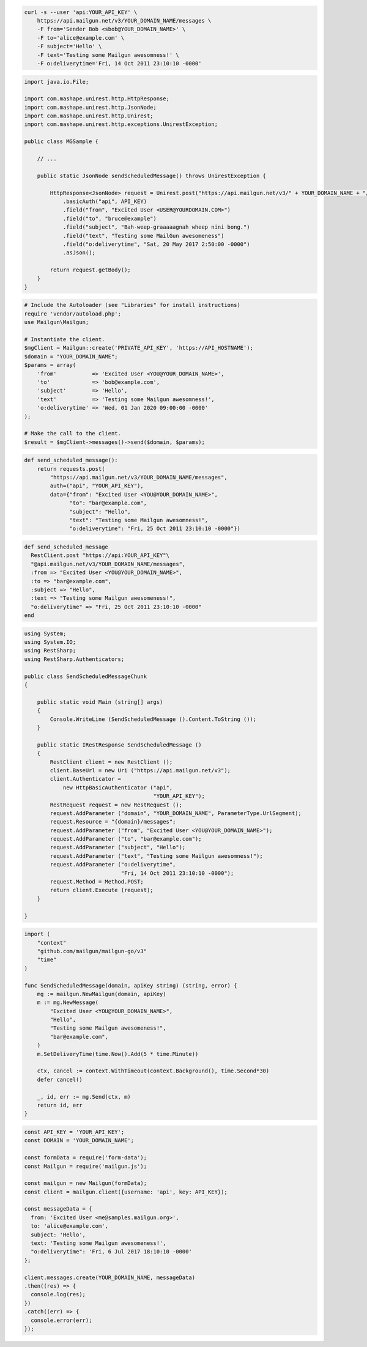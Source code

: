 
.. code-block:: bash

  curl -s --user 'api:YOUR_API_KEY' \
      https://api.mailgun.net/v3/YOUR_DOMAIN_NAME/messages \
      -F from='Sender Bob <sbob@YOUR_DOMAIN_NAME>' \
      -F to='alice@example.com' \
      -F subject='Hello' \
      -F text='Testing some Mailgun awesomness!' \
      -F o:deliverytime='Fri, 14 Oct 2011 23:10:10 -0000'

.. code-block:: java

 import java.io.File;

 import com.mashape.unirest.http.HttpResponse;
 import com.mashape.unirest.http.JsonNode;
 import com.mashape.unirest.http.Unirest;
 import com.mashape.unirest.http.exceptions.UnirestException;

 public class MGSample {

     // ...

     public static JsonNode sendScheduledMessage() throws UnirestException {

         HttpResponse<JsonNode> request = Unirest.post("https://api.mailgun.net/v3/" + YOUR_DOMAIN_NAME + "/messages")
             .basicAuth("api", API_KEY)
             .field("from", "Excited User <USER@YOURDOMAIN.COM>")
             .field("to", "bruce@example")
             .field("subject", "Bah-weep-graaaaagnah wheep nini bong.")
             .field("text", "Testing some MailGun awesomeness")
             .field("o:deliverytime", "Sat, 20 May 2017 2:50:00 -0000")
             .asJson();

         return request.getBody();
     }
 }

.. code-block:: php

  # Include the Autoloader (see "Libraries" for install instructions)
  require 'vendor/autoload.php';
  use Mailgun\Mailgun;

  # Instantiate the client.
  $mgClient = Mailgun::create('PRIVATE_API_KEY', 'https://API_HOSTNAME');
  $domain = "YOUR_DOMAIN_NAME";
  $params = array(
      'from'           => 'Excited User <YOU@YOUR_DOMAIN_NAME>',
      'to'             => 'bob@example.com',
      'subject'        => 'Hello',
      'text'           => 'Testing some Mailgun awesomness!',
      'o:deliverytime' => 'Wed, 01 Jan 2020 09:00:00 -0000'
  );

  # Make the call to the client.
  $result = $mgClient->messages()->send($domain, $params);

.. code-block:: py

 def send_scheduled_message():
     return requests.post(
         "https://api.mailgun.net/v3/YOUR_DOMAIN_NAME/messages",
         auth=("api", "YOUR_API_KEY"),
         data={"from": "Excited User <YOU@YOUR_DOMAIN_NAME>",
               "to": "bar@example.com",
               "subject": "Hello",
               "text": "Testing some Mailgun awesomness!",
               "o:deliverytime": "Fri, 25 Oct 2011 23:10:10 -0000"})

.. code-block:: rb

 def send_scheduled_message
   RestClient.post "https://api:YOUR_API_KEY"\
   "@api.mailgun.net/v3/YOUR_DOMAIN_NAME/messages",
   :from => "Excited User <YOU@YOUR_DOMAIN_NAME>",
   :to => "bar@example.com",
   :subject => "Hello",
   :text => "Testing some Mailgun awesomeness!",
   "o:deliverytime" => "Fri, 25 Oct 2011 23:10:10 -0000"
 end

.. code-block:: csharp

 using System;
 using System.IO;
 using RestSharp;
 using RestSharp.Authenticators;

 public class SendScheduledMessageChunk
 {

     public static void Main (string[] args)
     {
         Console.WriteLine (SendScheduledMessage ().Content.ToString ());
     }

     public static IRestResponse SendScheduledMessage ()
     {
         RestClient client = new RestClient ();
         client.BaseUrl = new Uri ("https://api.mailgun.net/v3");
         client.Authenticator =
             new HttpBasicAuthenticator ("api",
                                         "YOUR_API_KEY");
         RestRequest request = new RestRequest ();
         request.AddParameter ("domain", "YOUR_DOMAIN_NAME", ParameterType.UrlSegment);
         request.Resource = "{domain}/messages";
         request.AddParameter ("from", "Excited User <YOU@YOUR_DOMAIN_NAME>");
         request.AddParameter ("to", "bar@example.com");
         request.AddParameter ("subject", "Hello");
         request.AddParameter ("text", "Testing some Mailgun awesomness!");
         request.AddParameter ("o:deliverytime",
                               "Fri, 14 Oct 2011 23:10:10 -0000");
         request.Method = Method.POST;
         return client.Execute (request);
     }

 }

.. code-block:: go

 import (
     "context"
     "github.com/mailgun/mailgun-go/v3"
     "time"
 )

 func SendScheduledMessage(domain, apiKey string) (string, error) {
     mg := mailgun.NewMailgun(domain, apiKey)
     m := mg.NewMessage(
         "Excited User <YOU@YOUR_DOMAIN_NAME>",
         "Hello",
         "Testing some Mailgun awesomeness!",
         "bar@example.com",
     )
     m.SetDeliveryTime(time.Now().Add(5 * time.Minute))

     ctx, cancel := context.WithTimeout(context.Background(), time.Second*30)
     defer cancel()

     _, id, err := mg.Send(ctx, m)
     return id, err
 }

.. code-block:: js

  const API_KEY = 'YOUR_API_KEY';
  const DOMAIN = 'YOUR_DOMAIN_NAME';

  const formData = require('form-data');
  const Mailgun = require('mailgun.js');

  const mailgun = new Mailgun(formData);
  const client = mailgun.client({username: 'api', key: API_KEY});

  const messageData = {
    from: 'Excited User <me@samples.mailgun.org>',
    to: 'alice@example.com',
    subject: 'Hello',
    text: 'Testing some Mailgun awesomeness!',
    "o:deliverytime": 'Fri, 6 Jul 2017 18:10:10 -0000'
  };

  client.messages.create(YOUR_DOMAIN_NAME, messageData)
  .then((res) => {
    console.log(res);
  })
  .catch((err) => {
    console.error(err);
  });
